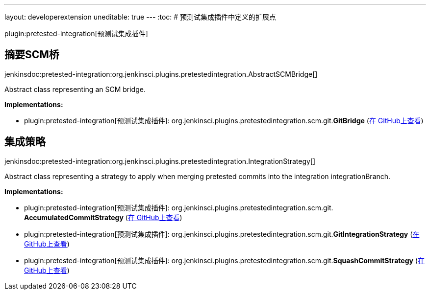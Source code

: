 ---
layout: developerextension
uneditable: true
---
:toc:
# 预测试集成插件中定义的扩展点

plugin:pretested-integration[预测试集成插件]

## 摘要SCM桥
+jenkinsdoc:pretested-integration:org.jenkinsci.plugins.pretestedintegration.AbstractSCMBridge[]+

+++ Abstract class representing an SCM bridge.+++


**Implementations:**

* plugin:pretested-integration[预测试集成插件]: org.+++<wbr/>+++jenkinsci.+++<wbr/>+++plugins.+++<wbr/>+++pretestedintegration.+++<wbr/>+++scm.+++<wbr/>+++git.+++<wbr/>+++**GitBridge** (link:https://github.com/jenkinsci/pretested-integration-plugin/search?q=GitBridge&type=Code[在 GitHub上查看])


## 集成策略
+jenkinsdoc:pretested-integration:org.jenkinsci.plugins.pretestedintegration.IntegrationStrategy[]+

+++ Abstract class representing a strategy to apply when merging pretested commits into the integration integrationBranch.+++


**Implementations:**

* plugin:pretested-integration[预测试集成插件]: org.+++<wbr/>+++jenkinsci.+++<wbr/>+++plugins.+++<wbr/>+++pretestedintegration.+++<wbr/>+++scm.+++<wbr/>+++git.+++<wbr/>+++**AccumulatedCommitStrategy** (link:https://github.com/jenkinsci/pretested-integration-plugin/search?q=AccumulatedCommitStrategy&type=Code[在 GitHub上查看])
* plugin:pretested-integration[预测试集成插件]: org.+++<wbr/>+++jenkinsci.+++<wbr/>+++plugins.+++<wbr/>+++pretestedintegration.+++<wbr/>+++scm.+++<wbr/>+++git.+++<wbr/>+++**GitIntegrationStrategy** (link:https://github.com/jenkinsci/pretested-integration-plugin/search?q=GitIntegrationStrategy&type=Code[在 GitHub上查看])
* plugin:pretested-integration[预测试集成插件]: org.+++<wbr/>+++jenkinsci.+++<wbr/>+++plugins.+++<wbr/>+++pretestedintegration.+++<wbr/>+++scm.+++<wbr/>+++git.+++<wbr/>+++**SquashCommitStrategy** (link:https://github.com/jenkinsci/pretested-integration-plugin/search?q=SquashCommitStrategy&type=Code[在 GitHub上查看])

